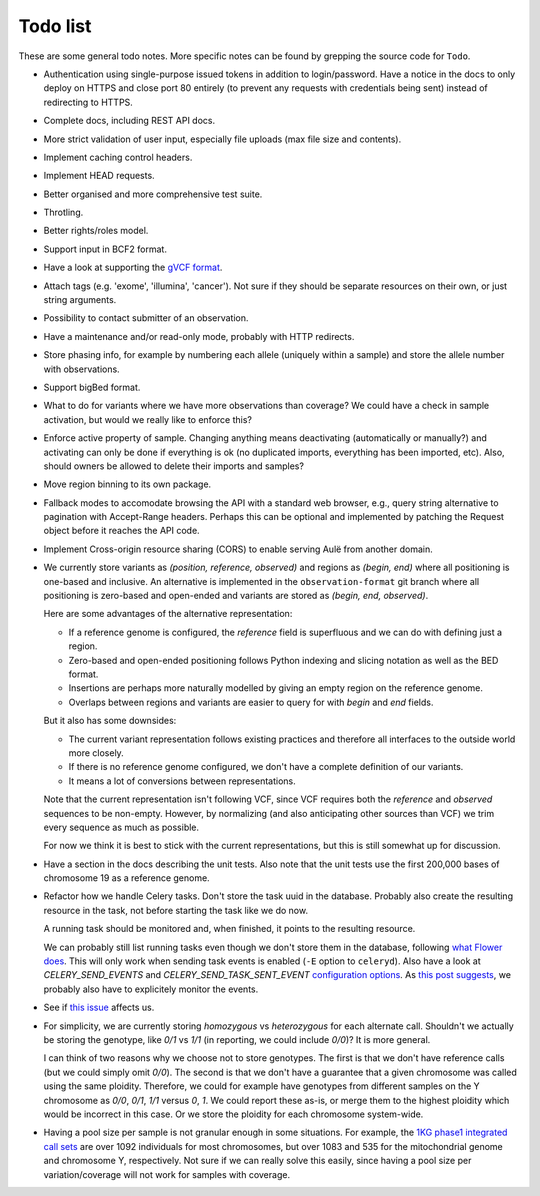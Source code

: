 Todo list
=========

These are some general todo notes. More specific notes can be found by
grepping the source code for ``Todo``.

* Authentication using single-purpose issued tokens in addition to
  login/password. Have a notice in the docs to only deploy on HTTPS and close
  port 80 entirely (to prevent any requests with credentials being sent)
  instead of redirecting to HTTPS.

* Complete docs, including REST API docs.

* More strict validation of user input, especially file uploads (max file size
  and contents).

* Implement caching control headers.

* Implement HEAD requests.

* Better organised and more comprehensive test suite.

* Throtling.

* Better rights/roles model.

* Support input in BCF2 format.

* Have a look at supporting the `gVCF format <https://sites.google.com/site/gvcftools/)>`_.

* Attach tags (e.g. 'exome', 'illumina', 'cancer'). Not sure if they should be
  separate resources on their own, or just string arguments.

* Possibility to contact submitter of an observation.

* Have a maintenance and/or read-only mode, probably with HTTP redirects.

* Store phasing info, for example by numbering each allele (uniquely within a
  sample) and store the allele number with observations.

* Support bigBed format.

* What to do for variants where we have more observations than coverage? We
  could have a check in sample activation, but would we really like to
  enforce this?

* Enforce active property of sample. Changing anything means deactivating
  (automatically or manually?) and activating can only be done if everything
  is ok (no duplicated imports, everything has been imported, etc).
  Also, should owners be allowed to delete their imports and samples?

* Move region binning to its own package.

* Fallback modes to accomodate browsing the API with a standard web browser,
  e.g., query string alternative to pagination with Accept-Range headers.
  Perhaps this can be optional and implemented by patching the Request object
  before it reaches the API code.

* Implement Cross-origin resource sharing (CORS) to enable serving Aulë from
  another domain.

* We currently store variants as `(position, reference, observed)` and regions
  as `(begin, end)` where all positioning is one-based and inclusive. An
  alternative is implemented in the ``observation-format`` git branch where
  all positioning is zero-based and open-ended and variants are stored as
  `(begin, end, observed)`.

  Here are some advantages of the alternative representation:

  - If a reference genome is configured, the `reference` field is superfluous
    and we can do with defining just a region.
  - Zero-based and open-ended positioning follows Python indexing and slicing
    notation as well as the BED format.
  - Insertions are perhaps more naturally modelled by giving an empty region
    on the reference genome.
  - Overlaps between regions and variants are easier to query for with `begin`
    and `end` fields.

  But it also has some downsides:

  - The current variant representation follows existing practices and
    therefore all interfaces to the outside world more closely.
  - If there is no reference genome configured, we don't have a complete
    definition of our variants.
  - It means a lot of conversions between representations.

  Note that the current representation isn't following VCF, since VCF requires
  both the `reference` and `observed` sequences to be non-empty. However, by
  normalizing (and also anticipating other sources than VCF) we trim every
  sequence as much as possible.

  For now we think it is best to stick with the current representations, but
  this is still somewhat up for discussion.

* Have a section in the docs describing the unit tests. Also note that the
  unit tests use the first 200,000 bases of chromosome 19 as a reference
  genome.

* Refactor how we handle Celery tasks. Don't store the task uuid in the
  database. Probably also create the resulting resource in the task, not
  before starting the task like we do now.

  A running task should be monitored and, when finished, it points to the
  resulting resource.

  We can probably still list running tasks even though we don't store them
  in the database, following `what Flower does
  <https://github.com/mher/flower/blob/master/flower/models.py#L104>`_.
  This will only work when sending task events is enabled (``-E`` option to
  ``celeryd``). Also have a look at `CELERY_SEND_EVENTS` and
  `CELERY_SEND_TASK_SENT_EVENT` `configuration options
  <http://docs.celeryproject.org/en/latest/configuration.html#events>`_.
  As `this post suggests
  <http://stackoverflow.com/questions/15575826/how-to-inspect-and-cancel-celery-tasks-by-task-name>`_,
  we probably also have to explicitely monitor the events.

* See if `this issue
  <https://github.com/mitsuhiko/flask-sqlalchemy/issues/144>`_ affects us.

* For simplicity, we are currently storing `homozygous` vs `heterozygous` for
  each alternate call. Shouldn't we actually be storing the genotype, like
  `0/1` vs `1/1` (in reporting, we could include `0/0`)? It is more general.

  I can think of two reasons why we choose not to store genotypes. The first
  is that we don't have reference calls (but we could simply omit `0/0`). The
  second is that we don't have a guarantee that a given chromosome was called
  using the same ploidity. Therefore, we could for example have genotypes from
  different samples on the Y chromosome as `0/0`, `0/1`, `1/1` versus `0`,
  `1`. We could report these as-is, or merge them to the highest ploidity
  which would be incorrect in this case. Or we store the ploidity for each
  chromosome system-wide.

* Having a pool size per sample is not granular enough in some situations. For
  example, the `1KG phase1 integrated call sets
  <http://ftp.1000genomes.ebi.ac.uk/vol1/ftp/phase1/analysis_results/integrated_call_sets/>`_
  are over 1092 individuals for most chromosomes, but over 1083 and 535 for
  the mitochondrial genome and chromosome Y, respectively.
  Not sure if we can really solve this easily, since having a pool size per
  variation/coverage will not work for samples with coverage.
